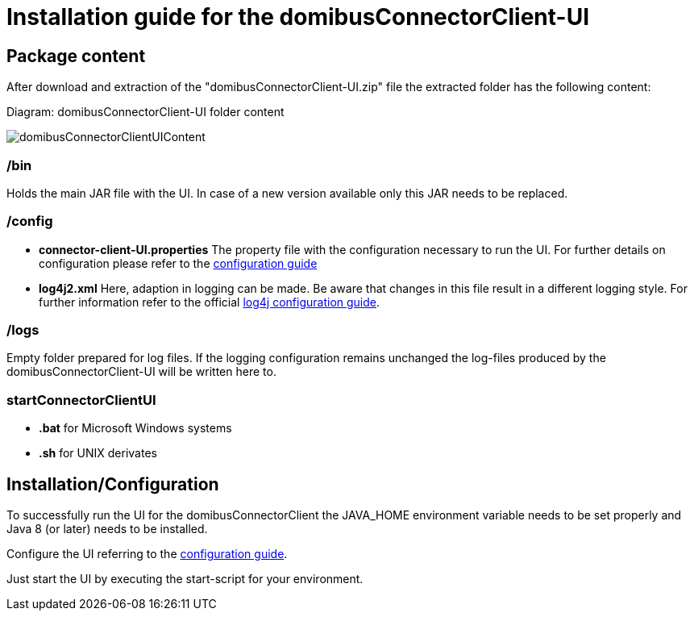 = Installation guide for the domibusConnectorClient-UI


== Package content
After download and extraction of the "domibusConnectorClient-UI.zip" file the extracted folder has the following content:

Diagram: domibusConnectorClient-UI folder content
[#img-domibusConnectorClientUIContent]
image::images/folder_content.PNG[domibusConnectorClientUIContent]

=== /bin
Holds the main JAR file with the UI. In case of a new version available only this JAR needs to be replaced.

=== /config
* *connector-client-UI.properties* The property file with the configuration necessary to run the UI. For further details on configuration please refer to the link:config_guide.html[configuration guide]
* *log4j2.xml* Here, adaption in logging can be made. Be aware that changes in this file result in a different logging style. For further information refer to the official link:https://logging.apache.org/log4j/log4j-2.2/manual/configuration.html[log4j configuration guide, window=_tab].

=== /logs
Empty folder prepared for log files. If the logging configuration remains unchanged the log-files produced by the domibusConnectorClient-UI will be written here to.

=== startConnectorClientUI
* *.bat* for Microsoft Windows systems
* *.sh* for UNIX derivates


== Installation/Configuration

To successfully run the UI for the domibusConnectorClient the JAVA_HOME environment variable needs to be set properly and Java 8 (or later) needs to be installed.

Configure the UI referring to the link:config_guide.html[configuration guide].

Just start the UI by executing the start-script for your environment.